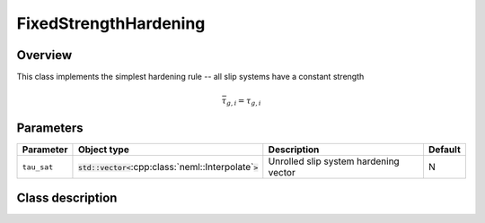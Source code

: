 FixedStrengthHardening
======================

Overview
--------

This class implements the simplest hardening rule -- all slip systems have a constant strength

.. math::
   \bar{\tau}_{g,i}=\tau_{g,i}

Parameters
----------

.. csv-table::
   :header: "Parameter", "Object type", "Description", "Default"
   :widths: 12, 30, 50, 8

   ``tau_sat``, :code:`std::vector<`:cpp:class:`neml::Interpolate`:code:`>`, Unrolled slip system hardening vector, N

Class description
-----------------

.. doxygenclass:: neml::FixedStrengthHardening
   :members:
   :undoc-members:

